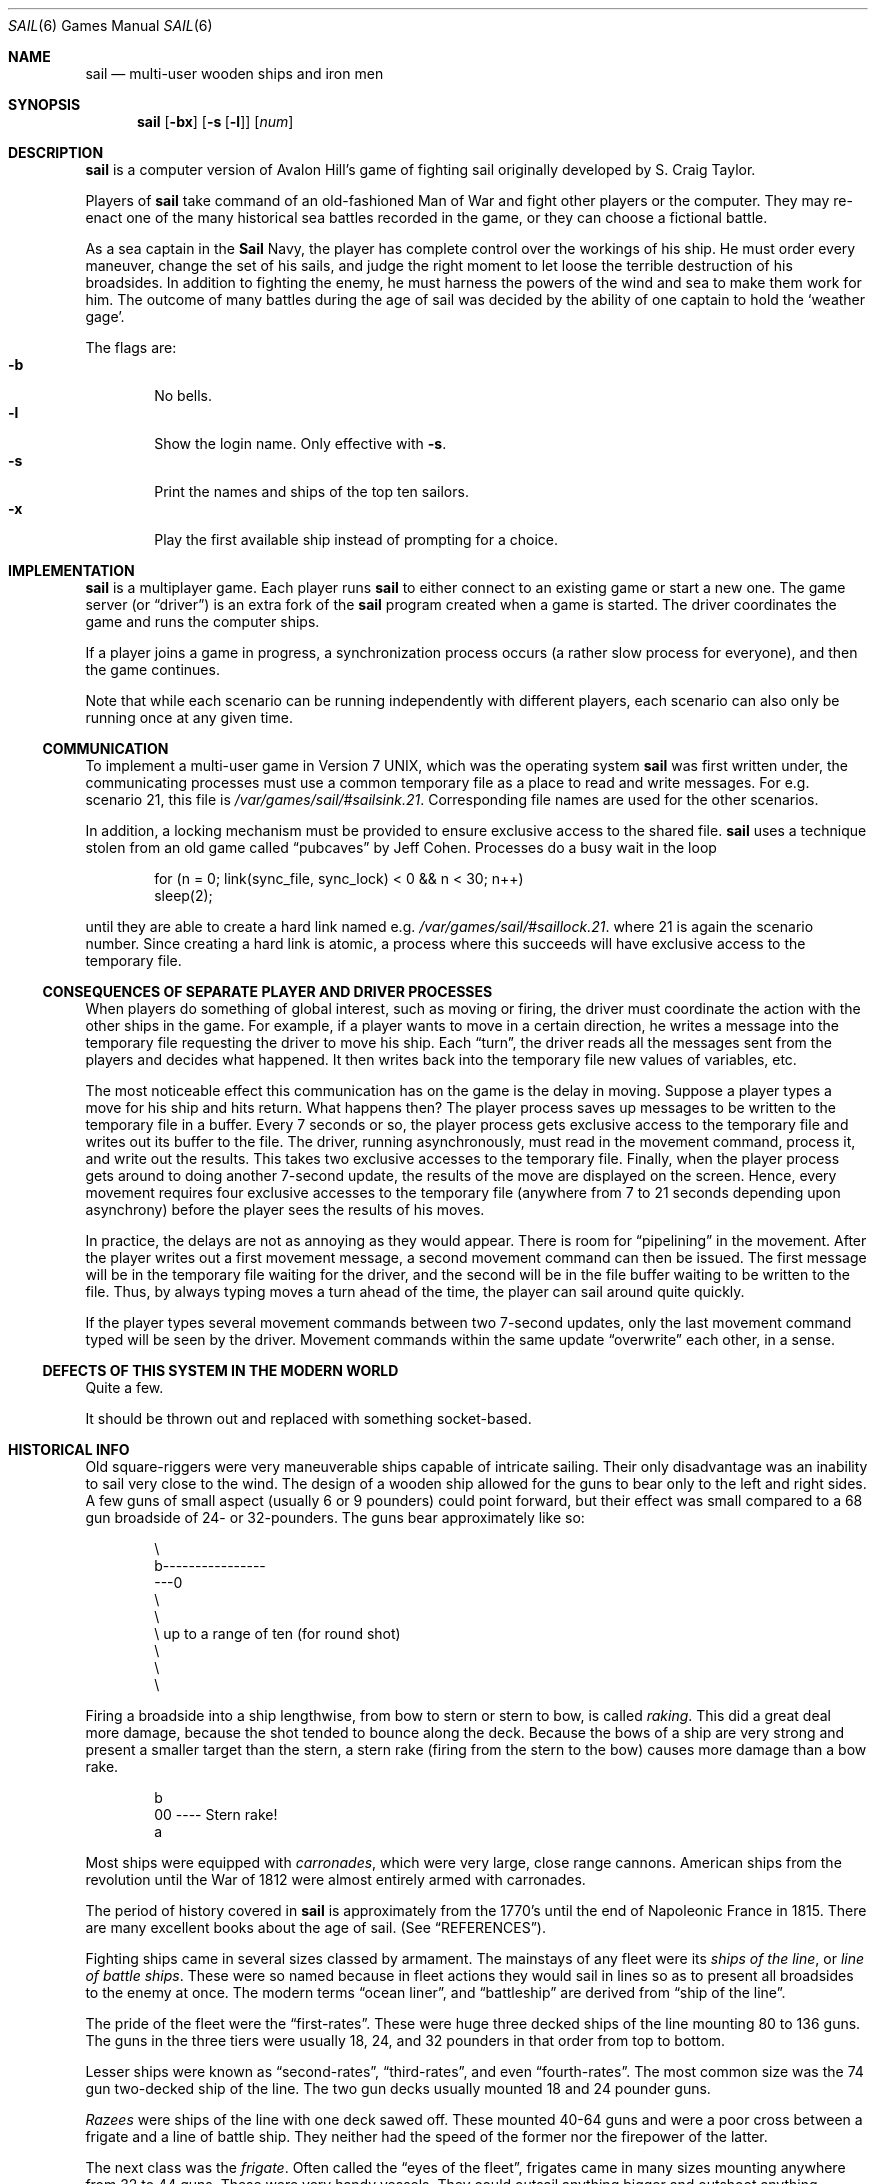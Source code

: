 .\"	sail.6,v 1.18 2009/03/02 10:16:54 dholland Exp
.\"
.\" Copyright (c) 1988, 1993
.\"	The Regents of the University of California.  All rights reserved.
.\"
.\" Redistribution and use in source and binary forms, with or without
.\" modification, are permitted provided that the following conditions
.\" are met:
.\" 1. Redistributions of source code must retain the above copyright
.\"    notice, this list of conditions and the following disclaimer.
.\" 2. Redistributions in binary form must reproduce the above copyright
.\"    notice, this list of conditions and the following disclaimer in the
.\"    documentation and/or other materials provided with the distribution.
.\" 3. Neither the name of the University nor the names of its contributors
.\"    may be used to endorse or promote products derived from this software
.\"    without specific prior written permission.
.\"
.\" THIS SOFTWARE IS PROVIDED BY THE REGENTS AND CONTRIBUTORS ``AS IS'' AND
.\" ANY EXPRESS OR IMPLIED WARRANTIES, INCLUDING, BUT NOT LIMITED TO, THE
.\" IMPLIED WARRANTIES OF MERCHANTABILITY AND FITNESS FOR A PARTICULAR PURPOSE
.\" ARE DISCLAIMED.  IN NO EVENT SHALL THE REGENTS OR CONTRIBUTORS BE LIABLE
.\" FOR ANY DIRECT, INDIRECT, INCIDENTAL, SPECIAL, EXEMPLARY, OR CONSEQUENTIAL
.\" DAMAGES (INCLUDING, BUT NOT LIMITED TO, PROCUREMENT OF SUBSTITUTE GOODS
.\" OR SERVICES; LOSS OF USE, DATA, OR PROFITS; OR BUSINESS INTERRUPTION)
.\" HOWEVER CAUSED AND ON ANY THEORY OF LIABILITY, WHETHER IN CONTRACT, STRICT
.\" LIABILITY, OR TORT (INCLUDING NEGLIGENCE OR OTHERWISE) ARISING IN ANY WAY
.\" OUT OF THE USE OF THIS SOFTWARE, EVEN IF ADVISED OF THE POSSIBILITY OF
.\" SUCH DAMAGE.
.\"
.\"	@(#)sail.6	8.3 (Berkeley) 6/1/94
.\"
.Dd March 2, 2009
.Dt SAIL 6
.Os
.Sh NAME
.Nm sail
.Nd multi-user wooden ships and iron men
.Sh SYNOPSIS
.Nm
.Op Fl bx
.Op Fl s Op Fl l
.Op Ar num
.Sh DESCRIPTION
.Nm
is a computer version of Avalon Hill's game of fighting sail
originally developed by S. Craig Taylor.
.Pp
Players of
.Nm
take command of an old-fashioned Man of War and fight other
players or the computer.
They may re-enact one of the many
historical sea battles recorded in the game, or they can choose
a fictional battle.
.Pp
As a sea captain in the
.Nm Sail
Navy, the player has complete control over the workings of his ship.
He must order every maneuver, change the set of his sails, and judge the
right moment to let loose the terrible destruction of his broadsides.
In addition to fighting the enemy, he must harness the powers of the wind
and sea to make them work for him.
The outcome of many battles during the
age of sail was decided by the ability of one captain to hold the
.Sq weather gage .
.Pp
The flags are:
.Bl -tag -width flag -compact
.It Fl b
No bells.
.It Fl l
Show the login name.
Only effective with
.Fl s .
.It Fl s
Print the names and ships of the top ten sailors.
.It Fl x
Play the first available ship instead of prompting for a choice.
.El
.Sh IMPLEMENTATION
.Nm
is a multiplayer game.
Each player runs
.Nm
to either connect to an existing game or start a new one.
The game server (or
.Dq driver )
is an extra fork of the
.Nm
program created when a game is started.
The driver coordinates the game and runs the computer ships.
.\" .Pp
.\" Because the
.\" driver
.\" must calculate moves for each ship it controls, the
.\" more ships the computer is playing, the slower the game will appear.
.Pp
If a player joins a game in progress, a synchronization process occurs
.Pq a rather slow process for everyone ,
and then the game continues.
.Pp
Note that while each scenario can be running independently with
different players, each scenario can also only be running once at any
given time.
.Ss COMMUNICATION
To implement a multi-user game in Version 7 UNIX, which was the operating
system
.Nm
was first written under, the communicating processes must use a common
temporary file as a place to read and write messages.
For e.g. scenario 21, this file is
.Pa /var/games/sail/#sailsink.21 .
Corresponding file names are used for the other scenarios.
.Pp
In addition, a locking mechanism must be provided to ensure exclusive
access to the shared file.
.Nm
uses a technique stolen from an old game called
.Dq pubcaves
by Jeff Cohen.
Processes do a busy wait in the loop
.Bd -literal -offset indent
for (n = 0; link(sync_file, sync_lock) \*[Lt] 0 \*[Am]\*[Am] n \*[Lt] 30; n++)
        sleep(2);

.Ed
until they are able to create a hard link named e.g.
.Pa /var/games/sail/#saillock.21 .
where 21 is again the scenario number.
Since creating a hard link is atomic, a process where this succeeds
will have exclusive access to the temporary file.
.Ss CONSEQUENCES OF SEPARATE PLAYER AND DRIVER PROCESSES
When players do something of global interest, such as moving or firing,
the driver must coordinate the action with the other ships in the game.
For example, if a player wants to move in a certain direction, he writes a
message into the temporary file requesting the driver to move his ship.
Each
.Dq turn ,
the driver reads all the messages sent from the players and
decides what happened.
It then writes back into the temporary file new values of variables, etc.
.Pp
The most noticeable effect this communication has on the game is the
delay in moving.
Suppose a player types a move for his ship and hits return.
What happens then?
The player process saves up messages to
be written to the temporary file in a buffer.
Every 7 seconds or so, the player process gets exclusive access to
the temporary file and writes out its buffer to the file.
The driver, running asynchronously, must
read in the movement command, process it, and write out the results.
This takes two exclusive accesses to the temporary file.
Finally, when the player process gets around to doing another 7-second
update, the results of the move are displayed on the screen.
Hence, every movement requires four
exclusive accesses to the temporary file (anywhere from 7 to 21 seconds
depending upon asynchrony) before the player sees the results of his moves.
.Pp
In practice, the delays are not as annoying as they would appear.
There is room for
.Dq pipelining
in the movement.
After the player writes out
a first movement message, a second movement command can then be issued.
The first message will be in the temporary file waiting for the driver, and
the second will be in the file buffer waiting to be written to the file.
Thus, by always typing moves a turn ahead of the time, the player can
sail around quite quickly.
.Pp
If the player types several movement commands between two 7-second updates,
only the last movement command typed will be seen by the driver.
Movement commands within the same update
.Dq overwrite
each other, in a sense.
.Ss DEFECTS OF THIS SYSTEM IN THE MODERN WORLD
Quite a few.
.Pp
It should be thrown out and replaced with something socket-based.
.Sh HISTORICAL INFO
Old square-riggers were very maneuverable ships capable of intricate
sailing.
Their only disadvantage was an inability to sail very close to the wind.
The design of a wooden ship allowed for the guns to bear only to the
left and right sides.
A few guns of small
aspect (usually 6 or 9 pounders) could point forward, but their
effect was small compared to a 68 gun broadside of 24- or 32-pounders.
The guns bear approximately like so:
.Bd -literal -offset indent

       \\
        b----------------
    ---0
        \\
         \\
          \\     up to a range of ten (for round shot)
           \\
            \\
             \\

.Ed
Firing a broadside into a ship lengthwise, from bow to stern or stern
to bow, is called
.Em raking .
This did a great deal more damage, because the shot tended to bounce
along the deck.
Because the bows of a ship are very strong and present a smaller
target than the stern, a stern rake (firing from the stern to the bow) causes
more damage than a bow rake.
.Bd -literal -offset indent

                        b
                       00   ----  Stern rake!
                         a

.Ed
Most ships were equipped with
.Em carronades ,
which were very large, close range cannons.
American ships from the revolution until the War of 1812
were almost entirely armed with carronades.
.Pp
The period of history covered in
.Nm
is approximately from the 1770's until the end of Napoleonic France in 1815.
There are many excellent books about the age of sail.
.Pq See Sx REFERENCES .
.Pp
Fighting ships came in several sizes classed by armament.
The mainstays of
any fleet were its
.Em ships of the line ,
or
.Em line of battle ships .
These were so named because in fleet actions they would sail in lines
so as to present all broadsides to the enemy at once.
.\" ... to sail close enough for mutual support.
The modern terms
.Dq ocean liner ,
and
.Dq battleship
are derived from
.Dq ship of the line .
.Pp
The pride of the fleet were the
.Dq first-rates .
These were huge three decked ships of the line mounting 80 to 136 guns.
The guns in the three tiers
were usually 18, 24, and 32 pounders in that order from top to bottom.
.Pp
Lesser ships were known as
.Dq second-rates ,
.Dq third-rates ,
and even
.Dq fourth-rates .
The most common size was the 74 gun two-decked ship of the line.
The two gun decks usually mounted 18 and 24 pounder guns.
.Pp
.Em Razees
were ships of the line with one deck sawed off.
These mounted 40-64 guns and were
a poor cross between a frigate and a line of battle ship.
They neither had the speed of the former nor the firepower of the latter.
.Pp
The next class was the
.Em frigate .
Often called the
.Dq eyes of the fleet ,
frigates came in many sizes mounting anywhere from 32 to 44 guns.
These were very handy vessels.
They could outsail anything bigger and outshoot anything smaller.
Frigates did not generally fight in lines of battle as the much bigger
74s did.
Instead, they were sent on individual missions or in small groups to
harass the enemy's rear or capture crippled ships.
.\" cutting out expeditions or boat actions.
They were much more useful this way, in missions away from the fleet.
They could hit hard and get away fast.
.Pp
Lastly, there were the corvettes, sloops, and brigs.
These were smaller ships mounting typically fewer than 20 guns.
A corvette was only slightly
smaller than a frigate, so one might have up to 30 guns.
Sloops were used for carrying despatches or passengers.
Brigs were small vessels typically built for land-locked lakes.
.Sh SAIL PARTICULARS
Ships in
.Nm
are represented on the screen by two characters.
One character represents the bow of
the ship, and the other represents the stern.
Ships have nationalities and numbers.
The first ship of a nationality is number 0, the second
number 1, etc.
Therefore, the first British ship in a game would be printed as
.Dq b0 .
The second Brit would be
.Dq b1 ,
and the fifth Don would be
.Dq s4 .
.Pp
Ships can set normal sails, called
.Em Battle Sails ,
or bend on extra canvas called
.Em Full Sails .
A ship under full sail is a beautiful sight indeed,
and it can move much faster than a ship under battle sails.
The only trouble is, with full sails set, there is so much tension on sail and
rigging that a well aimed round shot can burst a sail into ribbons where
it would only cause a little hole in a loose sail.
For this reason, rigging damage is doubled on a ship with full sails set.
This does not mean that full sails should never be used; the author
recommends keeping them up right into the heat of battle.
When a ship has full sails set, the letter for its nationality is
capitalized.
E.g., a Frog,
.Dq f0 ,
with full sails set would be printed as
.Dq F0 .
.Pp
When a ship is battered into a listing hulk, the last man aboard
.Em strikes the colors .
This ceremony is the ship's formal surrender.
The nationality character of a surrendered ship is printed as
.So
!
.Sc .
E.g., the Frog of our last example would soon be
.Dq !0 .
.Pp
A ship that reaches this point has a chance of catching fire or sinking.
A sinking ship has a
.Sq ~
printed for its nationality,
and a ship on fire and about to explode has a
.Sq #
printed.
.Pp
Ships that have struck can be captured;
captured ships become the nationality of the prize crew.
Therefore, if
an American ship captures a British ship, the British ship will
thenceforth have an
.Sq a
printed for its nationality.
In addition, the ship number is changed
to one of the characters
.So
\*[Am]'()*+
.Sc
corresponding to its original number
.So
012345
.Sc .
E.g., the
.Dq b0
captured by an American becomes the
.Dq a\*[Am] .
The
.Dq s4
captured by a Frog becomes the
.Dq f* .
.Pp
The ultimate example is, of course, an exploding Brit captured by an
American:
.Dq #\*[Am] .
.Sh MOVEMENT
Movement is the most confusing part of
.Nm
to many.
Ships can head in 8 directions:
.Bd -literal -offset indent
                         0      0      0
b       b       b0      b       b       b       0b      b
0        0                                             0

.Ed
The stern of a ship moves when it turns.
The bow remains stationary.
Ships can always turn, regardless of the wind (unless they are becalmed).
All ships drift when they lose headway.
If a ship doesn't move forward at all for two turns, it will begin to drift.
If a ship has begun to
drift, then it must move forward before it turns, if it plans to do
more than make a right or left turn, which is always possible.
.Pp
Movement commands to
.Nm
are a string of forward moves and turns.
An example is
.Dq l3 .
It will turn a ship left and then move it ahead 3 spaces.
In the drawing above, the
.Dq b0
made 7 successive left turns.
When
.Nm
prompts you for a move, it prints three characters of import.
E.g.,
.Dl move (7, 4):
The first number is the maximum number of moves you can make, including turns.
The second number is the maximum number of turns you can make.
Between the numbers is sometimes printed a quote
.Pq ' .
If the quote is present, it means that your ship has been drifting, and
you must move ahead to regain headway before you turn (see note above).
Some of the possible moves for the example above are as follows:
.Bd -literal -offset indent
move (7, 4): 7
move (7, 4): 1
move (7, 4): d          /* drift, or do nothing */
move (7, 4): 6r
move (7, 4): 5r1
move (7, 4): 4r1r
move (7, 4): l1r1r2
move (7, 4): 1r1r1r1
.Ed
.Pp
Because square riggers performed so poorly sailing into the wind, if at
any point in a movement command you turn into the wind, the movement stops
there.
E.g.,
.Bd -literal -offset indent
move (7, 4): l1l4
Movement Error;
Helm: l1l

.Ed
Moreover, upon making a turn, the movement allowance drops to the
lesser of what remains this turn and what would be available when
going in the new direction.
Thus, any turn closer to the wind will generally preclude sailing the
full distance printed in the
.Dq move
prompt.
.Pp
Old sailing captains had to keep an eye constantly on the wind.
Captains in
.Nm
are no different.
A ship's ability to move depends on its attitude to the wind.
The best angle possible is to have the wind off your quarter, that is,
just off the stern.
The direction rose on the side of the screen gives the
possible movements for your ship at all positions to the wind.
Battle
sail speeds are given first, and full sail speeds are given in parenthesis.
.Bd -literal

				 0 1(2)
				\\|/
				-^-3(6)
				/|\\
				 | 4(7)
				3(6)

.Ed
Pretend the bow of your ship
.Pq the Dq ^
is pointing upward and the wind is
blowing from the bottom to the top of the page.
The numbers at the bottom
.Dq 3(6)
will be your speed under battle or full
sails in such a situation.
If the wind is off your quarter, then you can move
.Dq 4(7) .
If the wind is off your beam,
.Dq 3(6) .
If the wind is off your bow, then you can only move
.Dq 1(2) .
Facing into the wind, you cannot move at all.
Ships facing into the wind are said to be
.Em in irons .
.Sh WINDSPEED AND DIRECTION
The windspeed and direction is displayed as a weather vane on the
side of the screen.
The number in the middle of the vane indicates the wind
speed, and the + to - indicates the wind direction.
The wind blows from the + sign (high pressure) to the - sign (low pressure).
E.g.,
.Bd -literal
                                |
                                3
                                +
.Ed
.Pp
The wind speeds are:
.Bl -tag -width 012 -compact -offset indent
.It 0
becalmed
.It 1
light breeze
.It 2
moderate breeze
.It 3
fresh breeze
.It 4
strong breeze
.It 5
gale
.It 6
full gale
.It 7
hurricane
.El
If a hurricane shows up, all ships are destroyed.
.Sh GRAPPLING AND FOULING
If two ships collide, they run the risk of becoming tangled together.
This is called
.Em fouling .
Fouled ships are stuck together, and neither can move.
They can unfoul each other if they want to.
Boarding parties can only be
sent across to ships when the antagonists are either fouled or grappled.
.Pp
Ships can grapple each other by throwing grapnels into the rigging of
the other.
.Pp
The number of fouls and grapples you have are displayed on the upper
right of the screen.
.Sh BOARDING
Boarding was a very costly venture in terms of human life.
Boarding parties may be formed in
.Nm
to either board an enemy ship or to defend your own ship against attack.
Men organized as Defensive Boarding Parties fight twice as hard to save
their ship as men left unorganized.
.Pp
The boarding strength of a crew depends upon its quality and upon the
number of men sent.
.Sh CREW QUALITY
The British seaman was world renowned for his sailing abilities.
American sailors, however, were actually the best seamen in the world.
Because the
American Navy offered twice the wages of the Royal Navy, British seamen
who liked the sea defected to America by the thousands.
.Pp
In
.Nm ,
crew quality is quantized into 5 energy levels.
.Em Elite
crews can outshoot and outfight all other sailors.
.Em Crack
crews are next.
.Em Mundane
crews are average, and
.Em Green
and
.Em Mutinous
crews are below average.
A good rule of thumb is that
.Em Crack
or
.Em Elite
crews get one extra hit
per broadside compared to
.Em Mundane
crews.
Don't expect too much from
.Em Green
crews.
.Sh BROADSIDES
Your two broadsides may be loaded with four kinds of shot: grape, chain,
round, and double.
You have guns and carronades in both the port and starboard batteries.
Carronades only have a range of two, so you have to get in
close to be able to fire them.
You have the choice of firing at the hull or rigging of another ship.
If the range of the ship is greater than 6,
then you may only shoot at the rigging.
.Pp
The types of shot and their advantages are:
.Bl -tag -width DOUBLEx
.It ROUND
Range of 10.
Good for hull or rigging hits.
.It DOUBLE
Range of 1.
Extra good for hull or rigging hits.
Double takes two turns to load.
.It CHAIN
Range of 3.
Excellent for tearing down rigging.
Cannot damage hull or guns, though.
.It GRAPE
Range of 1.
Sometimes devastating against enemy crews.
.El
.Pp
On the side of the screen is displayed some vital information about your
ship:
.Bd -literal -offset indent
Load  D! R!
Hull  9
Crew  4  4  2
Guns  4  4
Carr  2  2
Rigg  5 5 5 5

.Ed
.Dq Load
shows what your port
.Pq left
and starboard
.Pq right
broadsides are
loaded with.
A
.So
!
.Sc
after the type of shot indicates that it is an initial broadside.
Initial broadside were loaded with care before battle and before
the decks ran red with blood.
As a consequence, initial broadsides are a
little more effective than broadsides loaded later.
A
.Sq *
after the type of shot indicates that the gun
crews are still loading it, and you cannot fire yet.
.Dq Hull
shows how much hull you have left.
.Dq Crew
shows your three sections of crew.
As your crew dies off, your ability to fire decreases.
.Dq Guns
and
.Dq Carr
show your port and starboard guns.
As you lose guns, your ability to fire decreases.
.Dq Rigg
shows how much rigging you have on your 3 or 4 masts.
As rigging is shot away, you lose mobility.
.Sh EFFECTIVENESS OF FIRE
It is very dramatic when a ship fires its thunderous broadsides, but the
mere opportunity to fire them does not guarantee any hits.
Many factors influence the destructive force of a broadside.
First of all, and the chief factor, is distance.
It is harder to hit a ship at range ten than it is
to hit one sloshing alongside.
Next is raking.
Raking fire, as mentioned before, can sometimes dismast a ship at range ten.
Next, crew size and quality affects the damage done by a broadside.
The number of guns firing also bears on the point, so to speak.
Lastly, weather affects the accuracy of a broadside.
If the seas are high (5 or 6), then the lower gunports
of ships of the line can't even be opened to run out the guns.
This gives frigates and other flush decked vessels an advantage in a storm.
The scenario
.Em Pellew vs. The Droits de L'Homme
takes advantage of this peculiar circumstance.
.Sh REPAIRS
Repairs may be made to your Hull, Guns, and Rigging at the slow rate of
two points per three turns.
The message "Repairs Completed" will be printed if no more repairs can be made.
.Sh PECULIARITIES OF COMPUTER SHIPS
Computer ships in
.Nm
follow all the rules above with a few exceptions.
Computer ships never repair damage.
If they did, the players could never beat them.
They play well enough as it is.
As a consolation, the computer ships can fire double shot every turn.
That fluke is a good reason to keep your distance.
The driver figures out the moves of the computer ships.
It computes them with a typical A.I. distance
function and a depth first search to find the maximum
.Dq score .
It seems to work fairly well, although I'll be the first to admit it isn't
perfect.
.Sh HOW TO PLAY
Commands are given to
.Nm
by typing a single character.
You will then be prompted for further input.
A brief summary of the commands follows.
.Ss COMMAND SUMMARY
.Bl -tag -width xD,xNxx -compact
.It Sq f
Fire broadsides if they bear
.It Sq l
Reload
.It Sq L
Unload broadsides (to change ammo)
.It Sq m
Move
.It Sq i
Print the closest ship
.It Sq I
Print all ships
.It Sq F
Find a particular ship or ships (e.g. "a?" for all Americans)
.It Sq s
Send a message around the fleet
.It Sq b
Attempt to board an enemy ship
.It Sq B
Recall boarding parties
.It Sq c
Change set of sail
.It Sq r
Repair
.It Sq u
Attempt to unfoul
.It Sq g
Grapple/ungrapple
.It Sq v
Print version number of game
.It Sq ^L
Redraw screen
.It Sq Q
Quit
.Pp
.It Sq C
Center your ship in the window
.It Sq U
Move window up
.It Sq D, N
Move window down
.It Sq H
Move window left
.It Sq J
Move window right
.It Sq S
Toggle window to follow your ship or stay where it is
.El
.Sh SCENARIOS
Here is a summary of the scenarios in
.Nm :
.Ss Ranger vs. Drake :
Wind from the N, blowing a fresh breeze.
.Bd -literal
(a) Ranger            19 gun Sloop (crack crew) (7 pts)
(b) Drake             17 gun Sloop (crack crew) (6 pts)
.Ed
.Ss The Battle of Flamborough Head :
Wind from the S, blowing a fresh breeze.
.Pp
This is John Paul Jones' first famous battle.
Aboard the
.Em Bonhomme Richard ,
he was able to overcome the
.Em Serapis's
greater firepower
by quickly boarding her.
.Bd -literal
(a) Bonhomme Rich     42 gun Corvette (crack crew) (11 pts)
(b) Serapis           44 gun Frigate (crack crew) (12 pts)
.Ed
.Ss Arbuthnot and Des Touches :
Wind from the N, blowing a gale.
.Bd -literal
(b) America           64 gun Ship of the Line (crack crew) (20 pts)
(b) Befford           74 gun Ship of the Line (crack crew) (26 pts)
(b) Adamant           50 gun Ship of the Line (crack crew) (17 pts)
(b) London            98 gun 3 Decker SOL (crack crew) (28 pts)
(b) Royal Oak         74 gun Ship of the Line (crack crew) (26 pts)
(f) Neptune           74 gun Ship of the Line (average crew) (24 pts)
(f) Duc de Bourgogne  80 gun 3 Decker SOL (average crew) (27 pts)
(f) Conquerant        74 gun Ship of the Line (average crew) (24 pts)
(f) Provence          64 gun Ship of the Line (average crew) (18 pts)
(f) Romulus           44 gun Ship of the Line (average crew) (10 pts)
.Ed
.Ss Suffren and Hughes :
Wind from the S, blowing a fresh breeze.
.Bd -literal
(b) Monmouth          74 gun Ship of the Line (average crew) (24 pts)
(b) Hero              74 gun Ship of the Line (crack crew) (26 pts)
(b) Isis              50 gun Ship of the Line (crack crew) (17 pts)
(b) Superb            74 gun Ship of the Line (crack crew) (27 pts)
(b) Burford           74 gun Ship of the Line (average crew) (24 pts)
(f) Flamband          50 gun Ship of the Line (average crew) (14 pts)
(f) Annibal           74 gun Ship of the Line (average crew) (24 pts)
(f) Severe            64 gun Ship of the Line (average crew) (18 pts)
(f) Brilliant         80 gun Ship of the Line (crack crew) (31 pts)
(f) Sphinx            80 gun Ship of the Line (average crew) (27 pts)
.Ed
.Ss Nymphe vs. Cleopatre :
Wind from the S, blowing a fresh breeze.
.Bd -literal
(b) Nymphe            36 gun Frigate (crack crew) (11 pts)
(f) Cleopatre         36 gun Frigate (average crew) (10 pts)
.Ed
.Ss Mars vs. Hercule :
Wind from the S, blowing a fresh breeze.
.Bd -literal
(b) Mars              74 gun Ship of the Line (crack crew) (26 pts)
(f) Hercule           74 gun Ship of the Line (average crew) (23 pts)
.Ed
.Ss Ambuscade vs. Baionnaise :
Wind from the N, blowing a fresh breeze.
.Bd -literal
(b) Ambuscade         32 gun Frigate (average crew) (9 pts)
(f) Baionnaise        24 gun Corvette (average crew) (9 pts)
.Ed
.Ss Constellation vs. Insurgent :
Wind from the S, blowing a gale.
.Bd -literal
(a) Constellation     38 gun Corvette (elite crew) (17 pts)
(f) Insurgent         36 gun Corvette (average crew) (11 pts)
.Ed
.Ss Constellation vs. Vengeance :
Wind from the S, blowing a fresh breeze.
.Bd -literal
(a) Constellation     38 gun Corvette (elite crew) (17 pts)
(f) Vengeance         40 gun Frigate (average crew) (15 pts)
.Ed
.Ss The Battle of Lissa :
Wind from the S, blowing a fresh breeze.
.Bd -literal
(b) Amphion           32 gun Frigate (elite crew) (13 pts)
(b) Active            38 gun Frigate (elite crew) (18 pts)
(b) Volage            22 gun Frigate (elite crew) (11 pts)
(b) Cerberus          32 gun Frigate (elite crew) (13 pts)
(f) Favorite          40 gun Frigate (average crew) (15 pts)
(f) Flore             40 gun Frigate (average crew) (15 pts)
(f) Danae             40 gun Frigate (crack crew) (17 pts)
(f) Bellona           32 gun Frigate (green crew) (9 pts)
(f) Corona            40 gun Frigate (green crew) (12 pts)
(f) Carolina          32 gun Frigate (green crew) (7 pts)
.Ed
.Ss Constitution vs. Guerriere :
Wind from the SW, blowing a gale.
.Bd -literal
(a) Constitution      44 gun Corvette (elite crew) (24 pts)
(b) Guerriere         38 gun Frigate (crack crew) (15 pts)
.Ed
.Ss United States vs. Macedonian :
Wind from the S, blowing a fresh breeze.
.Bd -literal
(a) United States     44 gun Frigate (elite crew) (24 pts)
(b) Macedonian        38 gun Frigate (crack crew) (16 pts)
.Ed
.Ss Constitution vs. Java :
Wind from the S, blowing a fresh breeze.
.Bd -literal
(a) Constitution      44 gun Corvette (elite crew) (24 pts)
(b) Java              38 gun Corvette (crack crew) (19 pts)
.Ed
.Ss Chesapeake vs. Shannon :
Wind from the S, blowing a fresh breeze.
.Bd -literal
(a) Chesapeake        38 gun Frigate (average crew) (14 pts)
(b) Shannon           38 gun Frigate (elite crew) (17 pts)
.Ed
.Ss The Battle of Lake Erie :
Wind from the S, blowing a light breeze.
.Bd -literal
(a) Lawrence          20 gun Sloop (crack crew) (9 pts)
(a) Niagara           20 gun Sloop (elite crew) (12 pts)
(b) Lady Prevost      13 gun Brig (crack crew) (5 pts)
(b) Detroit           19 gun Sloop (crack crew) (7 pts)
(b) Q. Charlotte      17 gun Sloop (crack crew) (6 pts)
.Ed
.Ss Wasp vs. Reindeer :
Wind from the S, blowing a light breeze.
.Bd -literal
(a) Wasp              20 gun Sloop (elite crew) (12 pts)
(b) Reindeer          18 gun Sloop (elite crew) (9 pts)
.Ed
.Ss Constitution vs. Cyane and Levant :
Wind from the S, blowing a moderate breeze.
.Bd -literal
(a) Constitution      44 gun Corvette (elite crew) (24 pts)
(b) Cyane             24 gun Sloop (crack crew) (11 pts)
(b) Levant            20 gun Sloop (crack crew) (10 pts)
.Ed
.Ss Pellew vs. Droits de L'Homme :
Wind from the N, blowing a gale.
.Bd -literal
(b) Indefatigable     44 gun Frigate (elite crew) (14 pts)
(b) Amazon            36 gun Frigate (crack crew) (14 pts)
(f) Droits L'Hom      74 gun Ship of the Line (average crew) (24 pts)
.Ed
.Ss Algeciras :
Wind from the SW, blowing a moderate breeze.
.Bd -literal
(b) Caesar            80 gun Ship of the Line (crack crew) (31 pts)
(b) Pompee            74 gun Ship of the Line (crack crew) (27 pts)
(b) Spencer           74 gun Ship of the Line (crack crew) (26 pts)
(b) Hannibal          98 gun 3 Decker SOL (crack crew) (28 pts)
(s) Real-Carlos       112 gun 3 Decker SOL (green crew) (27 pts)
(s) San Fernando      96 gun 3 Decker SOL (green crew) (24 pts)
(s) Argonauta         80 gun Ship of the Line (green crew) (23 pts)
(s) San Augustine     74 gun Ship of the Line (green crew) (20 pts)
(f) Indomptable       80 gun Ship of the Line (average crew) (27 pts)
(f) Desaix            74 gun Ship of the Line (average crew) (24 pts)
.Ed
.Ss Lake Champlain :
Wind from the N, blowing a fresh breeze.
.Bd -literal
(a) Saratoga          26 gun Sloop (crack crew) (12 pts)
(a) Eagle             20 gun Sloop (crack crew) (11 pts)
(a) Ticonderoga       17 gun Sloop (crack crew) (9 pts)
(a) Preble            7 gun Brig (crack crew) (4 pts)
(b) Confiance         37 gun Frigate (crack crew) (14 pts)
(b) Linnet            16 gun Sloop (elite crew) (10 pts)
(b) Chubb             11 gun Brig (crack crew) (5 pts)
.Ed
.Ss Last Voyage of the USS President :
Wind from the N, blowing a fresh breeze.
.Bd -literal
(a) President         44 gun Frigate (elite crew) (24 pts)
(b) Endymion          40 gun Frigate (crack crew) (17 pts)
(b) Pomone            44 gun Frigate (crack crew) (20 pts)
(b) Tenedos           38 gun Frigate (crack crew) (15 pts)
.Ed
.Ss Hornblower and the Natividad :
Wind from the E, blowing a gale.
.Pp
A scenario for you Horny fans.
Remember, he sank the Natividad against heavy odds and winds.
Hint: don't try to board the Natividad;
her crew is much bigger, albeit green.
.Bd -literal
(b) Lydia             36 gun Frigate (elite crew) (13 pts)
(s) Natividad         50 gun Ship of the Line (green crew) (14 pts)
.Ed
.Ss Curse of the Flying Dutchman :
Wind from the S, blowing a fresh breeze.
.Pp
Just for fun, take the Piece of cake.
.Bd -literal
(s) Piece of Cake     24 gun Corvette (average crew) (9 pts)
(f) Flying Dutchy     120 gun 3 Decker SOL (elite crew) (43 pts)
.Ed
.Ss The South Pacific :
Wind from the S, blowing a strong breeze.
.Bd -literal
(a) USS Scurvy        136 gun 3 Decker SOL (mutinous crew) (27 pts)
(b) HMS Tahiti        120 gun 3 Decker SOL (elite crew) (43 pts)
(s) Australian        32 gun Frigate (average crew) (9 pts)
(f) Bikini Atoll      7 gun Brig (crack crew) (4 pts)
.Ed
.Ss Hornblower and the battle of Rosas bay :
Wind from the E, blowing a fresh breeze.
.Pp
The only battle Hornblower ever lost.
He was able to dismast one ship and stern rake the others though.
See if you can do as well.
.Bd -literal
(b) Sutherland        74 gun Ship of the Line (crack crew) (26 pts)
(f) Turenne           80 gun 3 Decker SOL (average crew) (27 pts)
(f) Nightmare         74 gun Ship of the Line (average crew) (24 pts)
(f) Paris             112 gun 3 Decker SOL (green crew) (27 pts)
(f) Napoleon          74 gun Ship of the Line (green crew) (20 pts)
.Ed
.Ss Cape Horn :
Wind from the NE, blowing a strong breeze.
.Bd -literal
(a) Concord           80 gun Ship of the Line (average crew) (27 pts)
(a) Berkeley          98 gun 3 Decker SOL (crack crew) (28 pts)
(b) Thames            120 gun 3 Decker SOL (elite crew) (43 pts)
(s) Madrid            112 gun 3 Decker SOL (green crew) (27 pts)
(f) Musket            80 gun 3 Decker SOL (average crew) (27 pts)
.Ed
.Ss New Orleans :
Wind from the SE, blowing a fresh breeze.
.Pp
Watch that little Cypress go!
.Bd -literal
(a) Alligator         120 gun 3 Decker SOL (elite crew) (43 pts)
(b) Firefly           74 gun Ship of the Line (crack crew) (27 pts)
(b) Cypress           44 gun Frigate (elite crew) (14 pts)
.Ed
.Ss Botany Bay :
Wind from the N, blowing a fresh breeze.
.Bd -literal
(b) Shark             64 gun Ship of the Line (average crew) (18 pts)
(f) Coral Snake       44 gun Corvette (elite crew) (24 pts)
(f) Sea Lion          44 gun Frigate (elite crew) (24 pts)
.Ed
.Ss Voyage to the Bottom of the Sea :
Wind from the NW, blowing a fresh breeze.
.Pp
This one is dedicated to Richard Basehart and David Hedison.
.Bd -literal
(a) Seaview           120 gun 3 Decker SOL (elite crew) (43 pts)
(a) Flying Sub        40 gun Frigate (crack crew) (17 pts)
(b) Mermaid           136 gun 3 Decker SOL (mutinous crew) (27 pts)
(s) Giant Squid       112 gun 3 Decker SOL (green crew) (27 pts)
.Ed
.Ss Frigate Action :
Wind from the E, blowing a fresh breeze.
.Bd -literal
(a) Killdeer          40 gun Frigate (average crew) (15 pts)
(b) Sandpiper         40 gun Frigate (average crew) (15 pts)
(s) Curlew            38 gun Frigate (crack crew) (16 pts)
.Ed
.Ss The Battle of Midway :
Wind from the E, blowing a moderate breeze.
.Bd -literal
(a) Enterprise        80 gun Ship of the Line (crack crew) (31 pts)
(a) Yorktown          80 gun Ship of the Line (average crew) (27 pts)
(a) Hornet            74 gun Ship of the Line (average crew) (24 pts)
(j) Akagi             112 gun 3 Decker SOL (green crew) (27 pts)
(j) Kaga              96 gun 3 Decker SOL (green crew) (24 pts)
(j) Soryu             80 gun Ship of the Line (green crew) (23 pts)
.Ed
.Ss Star Trek :
Wind from the S, blowing a fresh breeze.
.Bd -literal
(a) Enterprise        450 gun Ship of the Line (elite crew) (75 pts)
(a) Yorktown          450 gun Ship of the Line (elite crew) (75 pts)
(a) Reliant           450 gun Ship of the Line (elite crew) (75 pts)
(a) Galileo           450 gun Ship of the Line (elite crew) (75 pts)
(k) Kobayashi Maru    450 gun Ship of the Line (elite crew) (75 pts)
(k) Klingon II        450 gun Ship of the Line (elite crew) (75 pts)
(o) Red Orion         450 gun Ship of the Line (elite crew) (75 pts)
(o) Blue Orion        450 gun Ship of the Line (elite crew) (75 pts)
.Ed
.Sh HISTORY
Dave Riggle wrote the first version of
.Nm
on a PDP\-11/70 in the fall of 1980.
Needless to say, the code was horrendous,
not portable in any sense of the word, and didn't work.
The program was not
very modular and had
.Xr fseek 3
and
.Xr fwrite 3
calls every few lines.
After a tremendous rewrite from the top down,
the first working version was up and running by 1981.
There were several annoying bugs concerning firing broadsides and
finding angles.
.\" No longer true...
.\" .Nm
.\" uses no floating point, by the way, so the direction routines are rather
.\" tricky.
.Pp
Ed Wang rewrote the
.Fn angle
routine in 1981 to be more correct.
He also added code to let a player select
which ship he wanted at the start of the game, instead of always
taking the first one available.
.Pp
Captain Happy (Craig Leres) is responsible for making
.Nm
portable for the first time.
This was no easy task.
Constants like 2 and 10 were very frequent in the code.
The
.Nm
code was also notorious for the use of
.Dq Riggle Memorial Structures .
Many structure references were so long that they ran off the line
printer page.
Here is an example, if you promise not to laugh:
.Bd -literal -offset indent
specs[scene[flog.fgamenum].ship[flog.fshipnum].shipnum].pts
.Ed
.Pp
.Nm
received its fourth and most thorough rewrite in the summer and fall
of 1983.
Ed Wang rewrote and modularized the code (a monumental feat)
almost from scratch.
Although he introduced many new bugs, the final result was very much
cleaner and (?) faster.
He added window movement commands and find ship commands.
.Pp
At some currently unknown time,
.Nm
was imported into
.Bx .
.Sh AUTHORS
.Nm
has been a group effort.
.Ss AUTHOR
Dave Riggle
.Ss CO-AUTHOR
Ed Wang
.Ss REFITTING
Craig Leres
.Ss CONSULTANTS
.Bl -item -compact
.It
Chris Guthrie
.It
Captain Happy
.It
Horatio Nelson
.El
and many valiant others...
.Sh REFERENCES
.Rs
.%B Wooden Ships \*[Am] Iron Men
.%A "Avalon Hill"
.Re
.Pp
.Rs
.%B Master and Commander
.%O and 20 more volumes
.%A Patrick O'Brian
.Re
.Pp
.Rs
.%B Captain Horatio Hornblower Novels
.%O "(13 of them)"
.%A "C.S. Forester"
.Re
.Pp
.Rs
.%B Captain Richard Bolitho Novels
.%O "(12 of them)"
.%A "Alexander Kent"
.Re
.Pp
.Rs
.%B The Complete Works of Captain Frederick Marryat
.%O "(about 20)"
.Re
.Pp
Of these, consider especially
.Bl -item -offset indent -compact
.It
.%B Mr. Midshipman Easy
.It
.%B Peter Simple
.It
.%B Jacob Faithful
.It
.%B Japhet in Search of a Father
.It
.%B Snarleyyow, or The Dog Fiend
.It
.%B Frank Mildmay, or The Naval Officer
.El
.\" .Sh BUGS
.\" Probably a few, and please report them to "riggle@ernie.berkeley.edu" and
.\" "edward@ucbarpa.berkeley.edu".
